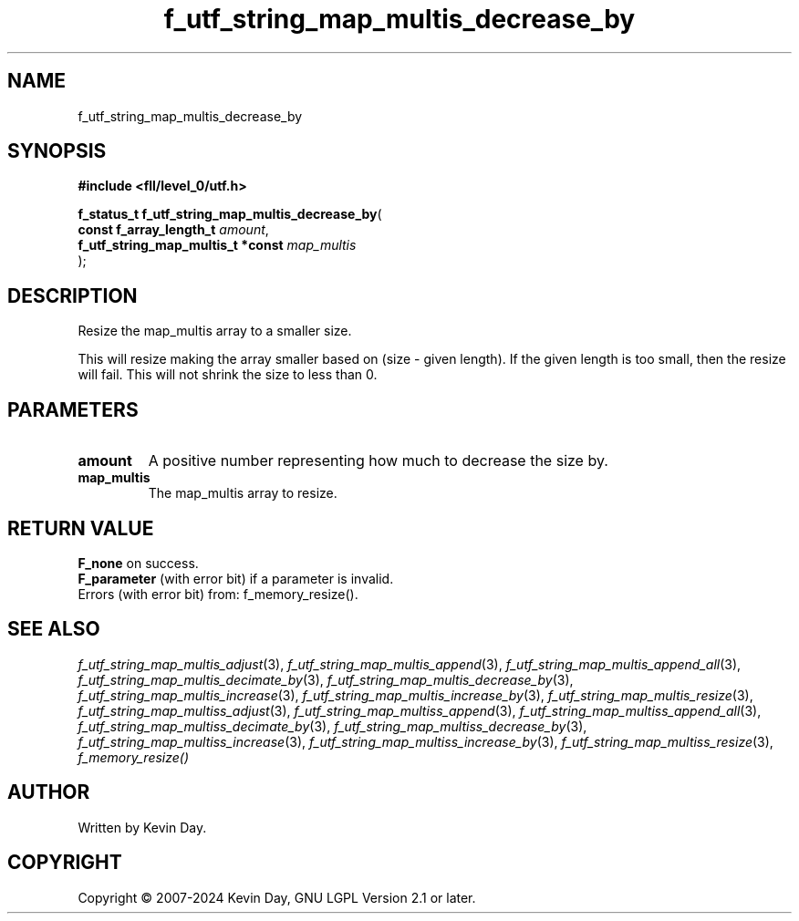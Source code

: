 .TH f_utf_string_map_multis_decrease_by "3" "February 2024" "FLL - Featureless Linux Library 0.6.10" "Library Functions"
.SH "NAME"
f_utf_string_map_multis_decrease_by
.SH SYNOPSIS
.nf
.B #include <fll/level_0/utf.h>
.sp
\fBf_status_t f_utf_string_map_multis_decrease_by\fP(
    \fBconst f_array_length_t           \fP\fIamount\fP,
    \fBf_utf_string_map_multis_t *const \fP\fImap_multis\fP
);
.fi
.SH DESCRIPTION
.PP
Resize the map_multis array to a smaller size.
.PP
This will resize making the array smaller based on (size - given length). If the given length is too small, then the resize will fail. This will not shrink the size to less than 0.
.SH PARAMETERS
.TP
.B amount
A positive number representing how much to decrease the size by.

.TP
.B map_multis
The map_multis array to resize.

.SH RETURN VALUE
.PP
\fBF_none\fP on success.
.br
\fBF_parameter\fP (with error bit) if a parameter is invalid.
.br
Errors (with error bit) from: f_memory_resize().
.SH SEE ALSO
.PP
.nh
.ad l
\fIf_utf_string_map_multis_adjust\fP(3), \fIf_utf_string_map_multis_append\fP(3), \fIf_utf_string_map_multis_append_all\fP(3), \fIf_utf_string_map_multis_decimate_by\fP(3), \fIf_utf_string_map_multis_decrease_by\fP(3), \fIf_utf_string_map_multis_increase\fP(3), \fIf_utf_string_map_multis_increase_by\fP(3), \fIf_utf_string_map_multis_resize\fP(3), \fIf_utf_string_map_multiss_adjust\fP(3), \fIf_utf_string_map_multiss_append\fP(3), \fIf_utf_string_map_multiss_append_all\fP(3), \fIf_utf_string_map_multiss_decimate_by\fP(3), \fIf_utf_string_map_multiss_decrease_by\fP(3), \fIf_utf_string_map_multiss_increase\fP(3), \fIf_utf_string_map_multiss_increase_by\fP(3), \fIf_utf_string_map_multiss_resize\fP(3), \fIf_memory_resize()\fP
.ad
.hy
.SH AUTHOR
Written by Kevin Day.
.SH COPYRIGHT
.PP
Copyright \(co 2007-2024 Kevin Day, GNU LGPL Version 2.1 or later.
